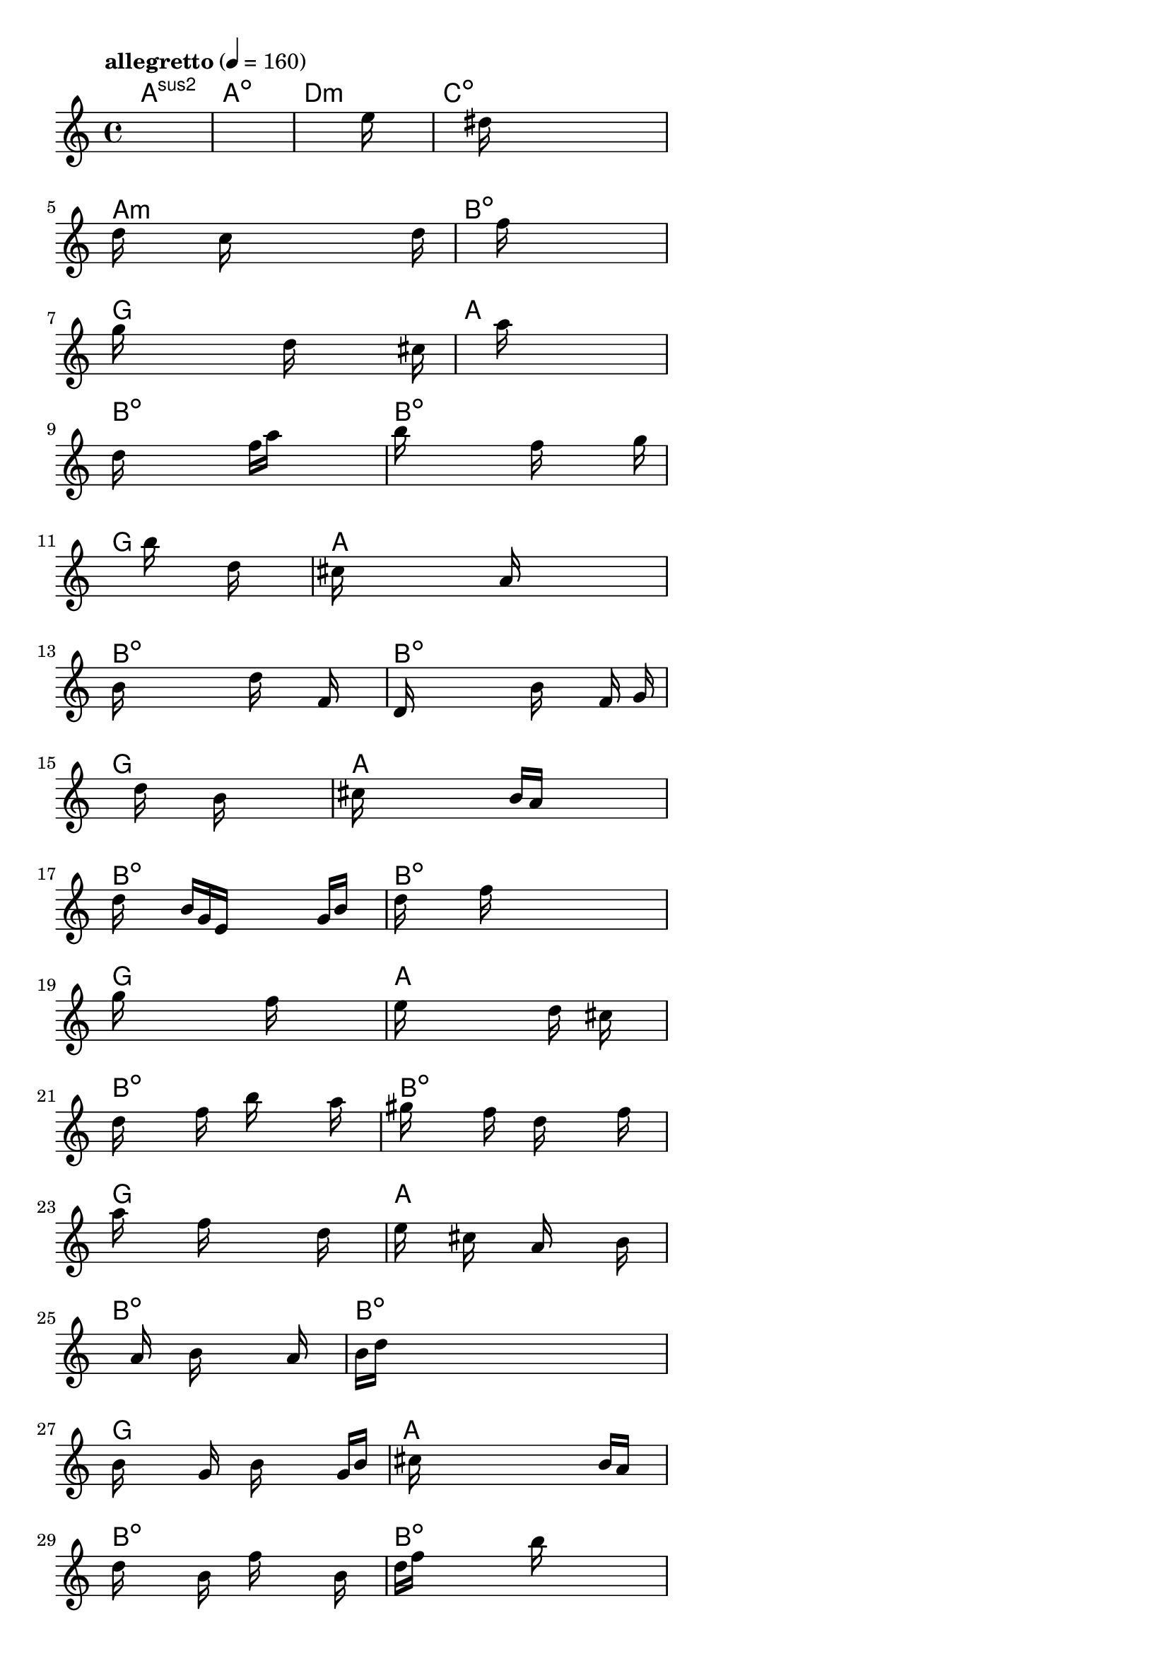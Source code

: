 \version "2.18.2"

% GaConfiguration:
  % size: 160
  % crossover: 0.9
  % mutation: 0.4
  % iterations: 50
  % fittestAlwaysSurvives: true
  % maxResults: 500
  % fitnessThreshold: 2
  % generationThreshold: 2


melody = {
 \key c\major
 \time 4/4
 \tempo  "allegretto" 4 = 160
 s16 s16 s16 s16  s16 s16 s16 s16  s16 s16 s16 s16  s16 s16 s16 s16 |
 s16 s16 s16 s16  s16 s16 s16 s16  s16 s16 s16 s16  s16 s16 s16 s16 |
 s16 s16 s16 s16  s16 s16 s16 s16  s16 s16 s16 s16  s16 e''16 s16 s16 |
 s16 s16 s16 s16  s16 s16 s16 s16  dis''16 s16 s16 s16  s16 s16 s16 s16 |

 d''16 s16 s16 s16  s16 c''16 s16 s16  s16 s16 s16 s16  s16 s16 d''16 s16 |
 s16 s16 s16 s16  s16 s16 s16 s16  f''16 s16 s16 s16  s16 s16 s16 s16 |
 g''16 s16 s16 s16  s16 s16 s16 s16  d''16 s16 s16 s16  s16 s16 cis''16 s16 |
 s16 s16 s16 s16  s16 s16 s16 s16  a''16 s16 s16 s16  s16 s16 s16 s16 |

 d''16 s16 s16 s16  s16 s16 s16 s16  f''16 a''16 s16 s16  s16 s16 s16 s16 |
 b''16 s16 s16 s16  s16 s16 s16 s16  f''16 s16 s16 s16  s16 s16 g''16 s16 |
 s16 s16 s16 s16  s16 s16 s16 s16  b''16 s16 s16 s16  d''16 s16 s16 s16 |
 cis''16 s16 s16 s16  s16 s16 s16 s16  a'16 s16 s16 s16  s16 s16 s16 s16 |

 b'16 s16 s16 s16  s16 s16 s16 s16  d''16 s16 s16 s16  f'16 s16 s16 s16 |
 d'16 s16 s16 s16  s16 s16 s16 s16  b'16 s16 s16 s16  f'16 s16 g'16 s16 |
 s16 s16 s16 s16  s16 s16 d''16 s16  s16 s16 b'16 s16  s16 s16 s16 s16 |
 cis''16 s16 s16 s16  s16 s16 s16 s16  b'16 a'16 s16 s16  s16 s16 s16 s16 |

 d''16 s16 s16 s16  b'16 g'16 e'16 s16  s16 s16 s16 s16  g'16 b'16 s16 s16 |
 d''16 s16 s16 s16  s16 f''16 s16 s16  s16 s16 s16 s16  s16 s16 s16 s16 |
 g''16 s16 s16 s16  s16 s16 s16 s16  s16 f''16 s16 s16  s16 s16 s16 s16 |
 e''16 s16 s16 s16  s16 s16 s16 s16  s16 d''16 s16 s16  cis''16 s16 s16 s16 |

 d''16 s16 s16 s16  s16 f''16 s16 s16  b''16 s16 s16 s16  s16 a''16 s16 s16 |
 gis''16 s16 s16 s16  s16 f''16 s16 s16  d''16 s16 s16 s16  s16 f''16 s16 s16 |
 a''16 s16 s16 s16  s16 f''16 s16 s16  s16 s16 s16 s16  d''16 s16 s16 s16 |
 e''16 s16 s16 s16  cis''16 s16 s16 s16  a'16 s16 s16 s16  s16 b'16 s16 s16 |

 s16 s16 s16 s16  s16 a'16 s16 s16  b'16 s16 s16 s16  s16 a'16 s16 s16 |
 b'16 d''16 s16 s16  s16 s16 s16 s16  s16 s16 s16 s16  s16 s16 s16 s16 |
 b'16 s16 s16 s16  s16 g'16 s16 s16  b'16 s16 s16 s16  s16 g'16 b'16 s16 |
 s16 cis''16 s16 s16  s16 s16 s16 s16  s16 s16 s16 s16  b'16 a'16 s16 s16 |

 d''16 s16 s16 s16  s16 b'16 s16 s16  f''16 s16 s16 s16  s16 b'16 s16 s16 |
 d''16 f''16 s16 s16  s16 s16 s16 s16  b''16 s16 s16 s16  s16 s16 s16 s16 |
 s16 s16 s16 s16  b''16 s16 s16 s16  a''16 s16 s16 s16  g''16 s16 s16 s16 |
 fis''16 s16 s16 s16  e''16 s16 s16 s16  s16 d''16 s16 s16  cis''16 s16 s16 s16 |

 d''16 s16 s16 s16  s16 s16 s16 s16  b'16 s16 s16 s16  s16 s16 s16 s16 |
 d''16 s16 s16 s16  s16 s16 s16 s16  b'16 s16 s16 s16  s16 s16 s16 s16 |
 g'16 s16 s16 s16  s16 b'16 s16 s16  d''16 s16 s16 s16  g'16 a'16 s16 s16 |
 s16 s16 s16 s16  s16 b'16 s16 s16  cis''16 e''16 s16 s16  cis''16 b'16 s16 s16 |

 d''16 s16 s16 s16  s16 s16 s16 s16  b'16 s16 s16 s16  s16 s16 s16 s16 |
 f''16 s16 s16 s16  s16 s16 s16 s16  a''16 s16 s16 s16  s16 s16 b''16 s16 |
 s16 s16 s16 s16  s16 g''16 s16 s16  d''16 s16 s16 s16  g''16 s16 s16 s16 |
 s16 s16 s16 s16  a''16 e''16 s16 s16  cis''16 s16 s16 s16  s16 s16 s16 s16 |

 s16 s16 s16 s16  f''16 b''16 s16 s16  gis''16 s16 s16 s16  s16 s16 s16 s16 |
 f''16 b''16 s16 s16  s16 gis''16 s16 s16  s16 f''16 s16 s16  b''16 gis''16 s16 s16 |
 s16 g''16 s16 s16  b''16 f''16 s16 s16  g''16 s16 s16 s16  s16 b''16 s16 s16 |
 d''16 cis''16 s16 s16  s16 s16 s16 s16  d''16 e''16 s16 s16  cis''16 s16 s16 s16 |

 d''16 s16 s16 s16  s16 s16 s16 s16  s16 s16 s16 s16  s16 s16 s16 s16 |
 s16 s16 s16 s16  s16 s16 s16 s16  s16 s16 s16 s16  s16 s16 s16 s16 |
 s16 s16 s16 s16  s16 s16 s16 s16  s16 s16 s16 s16  s16 s16 s16 s16 |
 s16 s16 s16 s16  s16 s16 s16 s16  s16 s16 s16 s16  s16 s16 s16 s16 |

}

lead = \chordmode {
% chord: Asus2, fitness: 0.6666666666666666, execution time: 515ms
 a1:sus2 |
% chord: Adim, fitness: 0.6666666666666666, execution time: 44ms
 a1:dim |
% chord: Dmin, fitness: 0.6666666666666666, execution time: 33ms
 d1:m |
% chord: Cdim, fitness: 0.9348958333333334, execution time: 107ms
 c1:dim |

% chord: Amin, fitness: 0.6666666666666666, execution time: 33ms
 a1:m |
% chord: Bdim, fitness: 0.9392361111111112, execution time: 72ms
 b1:dim |
% chord: G, fitness: 0.9392361111111112, execution time: 60ms
 g1: |
% chord: A, fitness: 0.9435763888888888, execution time: 69ms
 a1: |

% chord: Bdim, fitness: 0.9392361111111112, execution time: 58ms
 b1:dim |
% chord: Bdim, fitness: 0.9444444444444444, execution time: 73ms
 b1:dim |
% chord: G, fitness: 0.9444444444444444, execution time: 59ms
 g1: |
% chord: A, fitness: 0.9444444444444444, execution time: 63ms
 a1: |

% chord: Bdim, fitness: 0.9444444444444444, execution time: 60ms
 b1:dim |
% chord: Bdim, fitness: 0.9461805555555556, execution time: 63ms
 b1:dim |
% chord: G, fitness: 0.9461805555555556, execution time: 64ms
 g1: |
% chord: A, fitness: 0.9487847222222222, execution time: 63ms
 a1: |

% chord: Bdim, fitness: 0.9461805555555556, execution time: 63ms
 b1:dim |
% chord: Bdim, fitness: 0.9479166666666666, execution time: 63ms
 b1:dim |
% chord: G, fitness: 0.9479166666666666, execution time: 66ms
 g1: |
% chord: A, fitness: 0.9392361111111112, execution time: 61ms
 a1: |

% chord: Bdim, fitness: 0.9479166666666666, execution time: 65ms
 b1:dim |
% chord: Bdim, fitness: 0.9383680555555556, execution time: 66ms
 b1:dim |
% chord: G, fitness: 0.9383680555555556, execution time: 70ms
 g1: |
% chord: A, fitness: 0.9401041666666666, execution time: 65ms
 a1: |

% chord: Bdim, fitness: 0.9383680555555556, execution time: 67ms
 b1:dim |
% chord: Bdim, fitness: 0.9401041666666666, execution time: 70ms
 b1:dim |
% chord: G, fitness: 0.9401041666666666, execution time: 66ms
 g1: |
% chord: A, fitness: 0.9461805555555556, execution time: 64ms
 a1: |

% chord: Bdim, fitness: 0.9401041666666666, execution time: 68ms
 b1:dim |
% chord: Bdim, fitness: 0.9453125, execution time: 71ms
 b1:dim |
% chord: G, fitness: 0.9453125, execution time: 79ms
 g1: |
% chord: A, fitness: 0.9496527777777778, execution time: 58ms
 a1: |

% chord: Bdim, fitness: 0.9453125, execution time: 66ms
 b1:dim |
% chord: Bdim, fitness: 0.9461805555555556, execution time: 66ms
 b1:dim |
% chord: G, fitness: 0.9461805555555556, execution time: 68ms
 g1: |
% chord: A, fitness: 0.9487847222222222, execution time: 62ms
 a1: |

% chord: Bdim, fitness: 0.9461805555555556, execution time: 69ms
 b1:dim |
% chord: Bdim, fitness: 0.9461805555555556, execution time: 67ms
 b1:dim |
% chord: G, fitness: 0.9461805555555556, execution time: 63ms
 g1: |
% chord: A, fitness: 0.9479166666666666, execution time: 58ms
 a1: |

% chord: Bdim, fitness: 0.9461805555555556, execution time: 67ms
 b1:dim |
% chord: Bdim, fitness: 0.9505208333333334, execution time: 65ms
 b1:dim |
% chord: G, fitness: 0.9505208333333334, execution time: 61ms
 g1: |
% chord: A, fitness: 0.9427083333333334, execution time: 67ms
 a1: |

% chord: Bdim, fitness: 0.9505208333333334, execution time: 63ms
 b1:dim |
% chord: Bdim, fitness: 0.9401041666666666, execution time: 78ms
 b1:dim |
% chord: G, fitness: 0.9401041666666666, execution time: 72ms
 g1: |
% chord: -, fitness: -, execution time: -
 s1 |

}

% avg execution time: 72.70833333333333ms

\score {
 <<
  \new ChordNames \lead
  \new Staff \melody
 >>
 \midi { }
 \layout {
  indent = #0
  line-width = #110
  \context {
    \Score
    \override SpacingSpanner.uniform-stretching = ##t
    }
 }
}